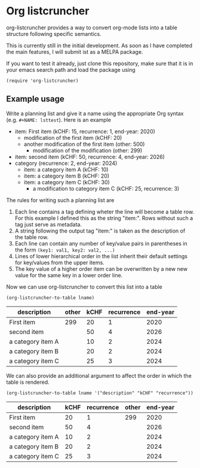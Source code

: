 
* Org listcruncher

  org-listcruncher provides a way to convert org-mode lists into
  a table structure following specific semantics.

  This is currently still in the initial development. As soon as I have completed the
  main features, I will submit ist as a MELPA package.

  If you want to test it already, just clone this repository, make sure that it is
  in your emacs search path and load the package using

  #+BEGIN_SRC elisp
  (require 'org-listcruncher)
  #+END_SRC

** Example usage

   Write a planning list and give it a name using the appropriate Org syntax (e.g. =#+NAME: lsttest=).
   Here is an example

   #+NAME: lsttest
   - item: First item (kCHF: 15, recurrence: 1, end-year: 2020)
     - modification of the first item (kCHF: 20)
     - another modification of the first item (other: 500)
       - modification of the modification (other: 299)
   - item: second item (kCHF: 50, recurrence: 4, end-year: 2026)
   - category (recurrence: 2, end-year: 2024)
     - item: a category item A (kCHF: 10)
     - item: a category item B (kCHF: 20)
     - item: a category item C (kCHF: 30)
       - a modification to category item C (kCHF: 25, recurrence: 3)

   The rules for writing such a planning list are
   1. Each line contains a tag defining wheter the line will become a table row. For this
      example I defined this as the string "item:". Rows without such a tag just serve as
      metadata.
   2. A string following the output tag "item:" is taken as the description of the table row.
   3. Each line can contain any number of key/value pairs in parentheses in the form
       =(key1: val1, key2: val2, ...)=
   4. Lines of lower hierarchical order in the list inherit their default settings for key/values
      from the upper items.
   5. The key value of a higher order item can be overwritten by a new new value for the same key
      in a lower order line.

   Now we can use org-listcruncher to convert this list into a table   

   #+NAME: src-example1
   #+BEGIN_SRC elisp :results value :var lname="lsttest" :exports both
     (org-listcruncher-to-table lname)
   #+END_SRC

   #+RESULTS: src-example1
   | description       | other | kCHF | recurrence | end-year |
   |-------------------+-------+------+------------+----------|
   | First item        |   299 |   20 |          1 |     2020 |
   | second item       |       |   50 |          4 |     2026 |
   | a category item A |       |   10 |          2 |     2024 |
   | a category item B |       |   20 |          2 |     2024 |
   | a category item C |       |   25 |          3 |     2024 |


   We can also provide an additional argument to affect the order in which the table is rendered.
   #+BEGIN_SRC elisp :results value :var lname="lsttest" :exports both
     (org-listcruncher-to-table lname '("description" "kCHF" "recurrence"))
   #+END_SRC

   #+RESULTS:
   | description       | kCHF | recurrence | other | end-year |
   |-------------------+------+------------+-------+----------|
   | First item        |   20 |          1 |   299 |     2020 |
   | second item       |   50 |          4 |       |     2026 |
   | a category item A |   10 |          2 |       |     2024 |
   | a category item B |   20 |          2 |       |     2024 |
   | a category item C |   25 |          3 |       |     2024 |


  
** Tests                                                           :noexport:

   A look at the main heavy lifting function and its return values:
   #+BEGIN_SRC elisp :results output :var lname="lsttest"
     (pp (org-listcruncher--parselist (save-excursion
				       (goto-char (point-min))
				       (unless (search-forward-regexp (concat  "^ *#\\\+NAME: .*" lname) nil t)
					 (error "No list of this name found: %s" lname))
				       (forward-line 1)
				       (org-list-to-lisp))
				     nil
				     nil))
   #+END_SRC

   #+RESULTS:
   #+begin_example
   ((("kCHF" "25")
     ("recurrence" "3")
     ("kCHF" "30")
     ("kCHF" "20")
     ("kCHF" "10")
     ("recurrence" "5")
     ("kCHF" "50")
     ("recurrence" "4")
     ("other" "299")
     ("other" "500")
     ("kCHF" "20")
     ("kCHF" "15")
     ("recurrence" "1")
     ("until" "2020"))
    ((("description" "First item ")
      ("other" "299")
      ("other" "500")
      ("kCHF" "20")
      ("kCHF" "15")
      ("recurrence" "1")
      ("until" "2020"))
     (("description" "second item ")
      ("kCHF" "50")
      ("recurrence" "4"))
     (("description" "a category item A ")
      ("kCHF" "10")
      ("recurrence" "5"))
     (("description" "a category item B ")
      ("kCHF" "20")
      ("recurrence" "5"))
     (("description" "a category item C ")
      ("kCHF" "25")
      ("recurrence" "3")
      ("kCHF" "30")
      ("recurrence" "5"))))
   #+end_example



* Tests integrating with orgbabelhelper                            :noexport:

  
  #+BEGIN_SRC python :results output raw drawer :var tbl=src-example1 :colnames no
    import orgbabelhelper as obh

    df = obh.orgtable_to_dataframe(tbl, index="description")
    print(obh.dataframe_to_orgtable(df, caption="Example 1"))
  #+END_SRC

  #+RESULTS:
  :RESULTS:
  #+CAPTION: Example 1
  |description|other|kCHF|recurrence|end-year|
  |-----
  |First item |299|20|1|2020|
  |second item ||50|4|2026|
  |a category item A ||10|2|2024|
  |a category item B ||20|2|2024|
  |a category item C ||25|3|2024|

  :END:

* COMMENT Org Babel settings
Local variables:
org-confirm-babel-evaluate: nil
End:
